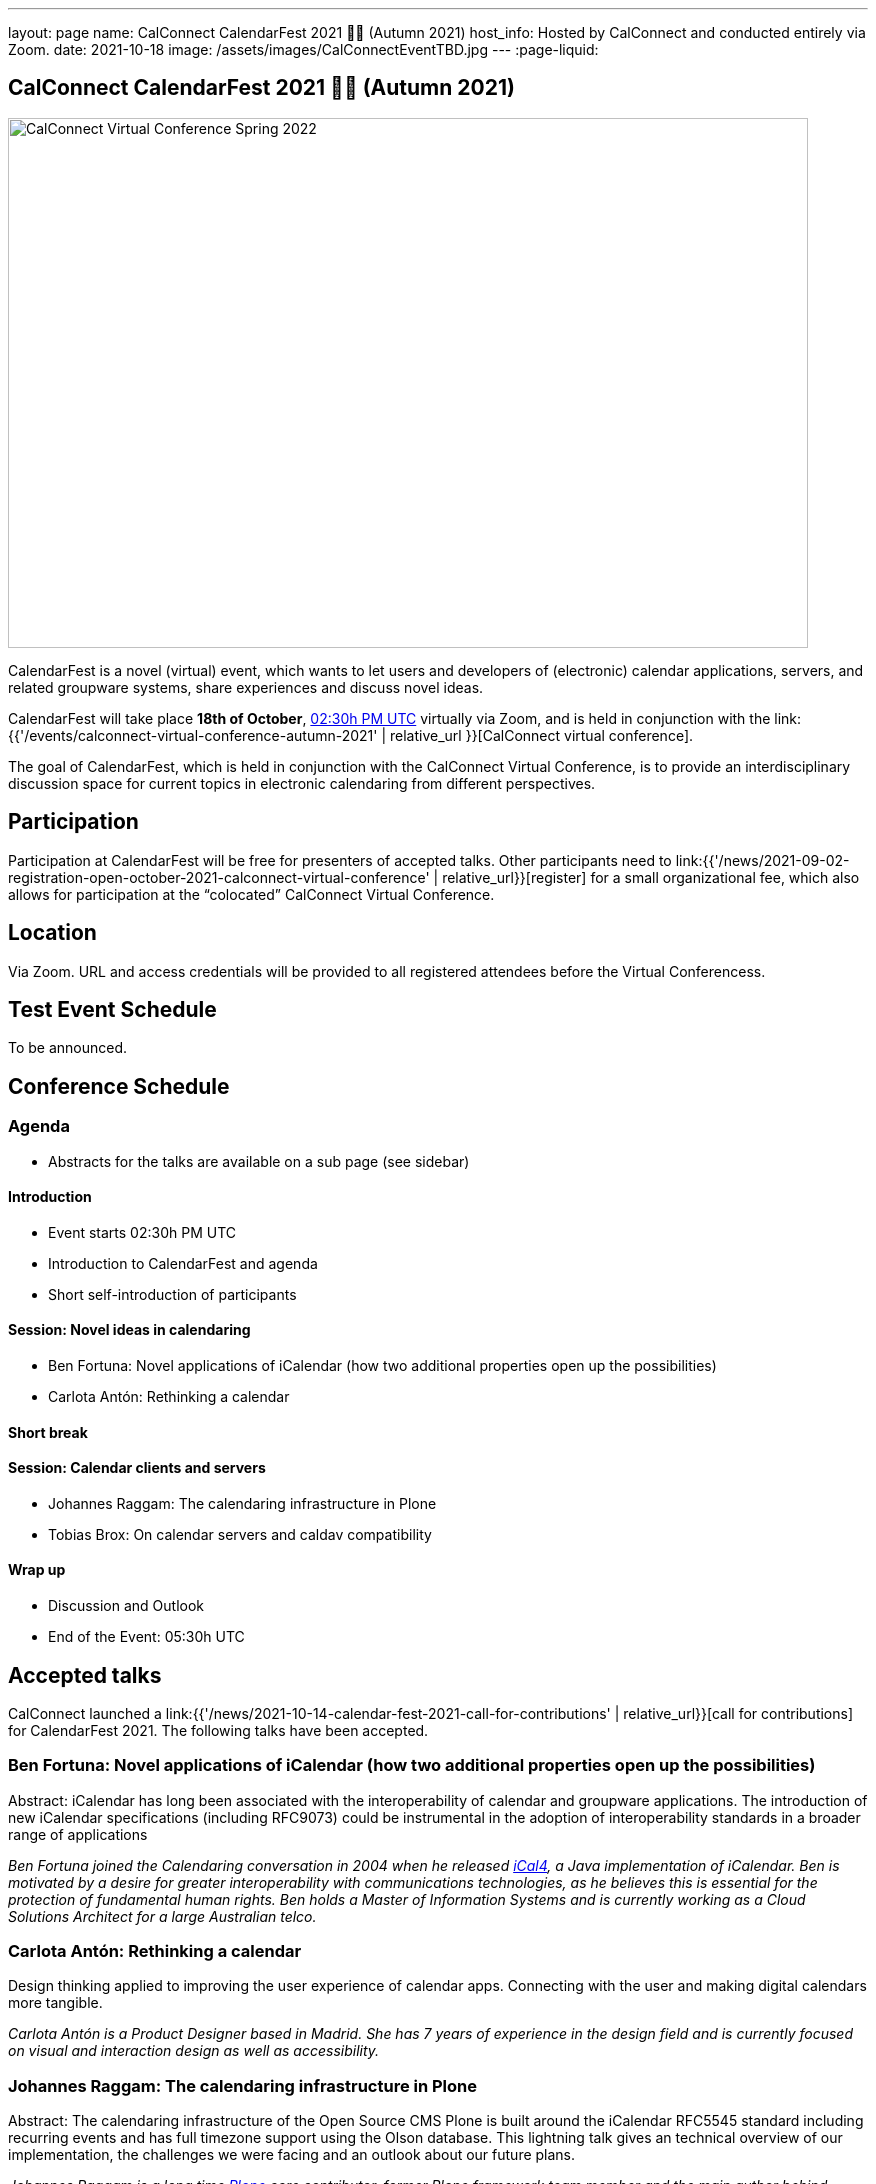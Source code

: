 ---
layout: page
name: CalConnect CalendarFest 2021 📆🎉 (Autumn 2021)
host_info: Hosted by CalConnect and conducted entirely via Zoom.
date: 2021-10-18
image: /assets/images/CalConnectEventTBD.jpg
---
:page-liquid:

== CalConnect CalendarFest 2021 📆🎉 (Autumn 2021)

image::{{'/assets/images/CalConnectEventTBD.jpg' | relative_url }}[CalConnect Virtual Conference Spring 2022,800,530]

CalendarFest is a novel (virtual) event, which wants to let users and developers
of (electronic) calendar applications, servers, and related groupware systems,
share experiences and discuss novel ideas.

CalendarFest will take place **18th of October**,
https://www.timeanddate.com/worldclock/fixedtime.html?msg=CalendarFest&iso=20211018T1430&p1=1440&ah=3[02:30h PM UTC]
virtually via Zoom, and is held in conjunction with the
link:{{'/events/calconnect-virtual-conference-autumn-2021' | relative_url }}[CalConnect virtual conference].

The goal of CalendarFest, which is held in conjunction with the CalConnect
Virtual Conference, is to provide an interdisciplinary discussion space for
current topics in electronic calendaring from different perspectives.


[[registration]]
== Participation

Participation at CalendarFest will be free for presenters of accepted talks. Other participants need to link:{{'/news/2021-09-02-registration-open-october-2021-calconnect-virtual-conference' | relative_url}}[register] for a small organizational fee, which also allows for participation at the  “colocated” CalConnect Virtual Conference.


[[location]]
== Location

Via Zoom. URL and access credentials will be provided to all registered attendees before the Virtual Conferencess.

[[transportation]]

[[lodging]]

[[test-schedule]]
== Test Event Schedule

To be announced.

[[conference-schedule]]
== Conference Schedule

=== Agenda

* Abstracts for the talks are available on a sub page (see sidebar)

==== Introduction
* Event starts 02:30h PM UTC
* Introduction to CalendarFest and agenda
* Short self-introduction of participants

==== Session: Novel ideas in calendaring
* Ben Fortuna: Novel applications of iCalendar (how two additional properties open up the possibilities)
* Carlota Antón: Rethinking a calendar

==== Short break

==== Session: Calendar clients and servers
* Johannes Raggam: The calendaring infrastructure in Plone
* Tobias Brox: On calendar servers and caldav compatibility

==== Wrap up
* Discussion and Outlook
* End of the Event: 05:30h UTC


== Accepted talks

CalConnect launched a
link:{{'/news/2021-10-14-calendar-fest-2021-call-for-contributions' | relative_url}}[call for contributions] for CalendarFest 2021. The following talks have been accepted.

=== Ben Fortuna: Novel applications of iCalendar (how two additional properties open up the possibilities)

Abstract: iCalendar has long been associated with the interoperability of calendar and groupware applications. The introduction of new iCalendar specifications (including RFC9073) could be instrumental in the adoption of interoperability standards in a broader range of applications

_Ben Fortuna joined the Calendaring conversation in 2004 when he released https://github.com/ical4j/ical4j[iCal4], a Java implementation of iCalendar. Ben is motivated by a desire for greater interoperability with communications technologies, as he believes this is essential for the protection of fundamental human rights. Ben holds a Master of Information Systems and is currently working as a Cloud Solutions Architect for a large Australian telco._

=== Carlota Antón: Rethinking a calendar

Design thinking applied to improving the user experience of calendar apps. Connecting with the user and making digital calendars more tangible.

_Carlota Antón is a Product Designer based in Madrid. She has 7 years of experience in the design field and is currently focused on visual and interaction design as well as accessibility._

=== Johannes Raggam: The calendaring infrastructure in Plone

Abstract: The calendaring infrastructure of the Open Source CMS Plone is built around the iCalendar RFC5545 standard including recurring events and has full timezone support using the Olson database. This lightning talk gives an technical overview of our implementation, the challenges we were facing and an outlook about our future plans.

_Johannes Raggam is a long time https://plone.org/[Plone] core contributor, former Plone framework team member and the main author behind plone.app.event, the calendaring package for Plone. He works at Syslab.com and helps building the intranet software Quaive, which is built upon the CMS framework Plone._

=== Tobias Brox: On calendar servers and caldav compatibility

Abstract: As the maintainer of the https://github.com/python-caldav/caldav[python caldav (client) library] I've been writing lots of functional test code - while it has helped me finding standard compliance bugs in the library, more often than not the problem is at the server side. Actually, I haven't found a single calendar server out there that passes the full test suite. In this talk I'm going to highlight some of the most common compatibility problems, some of the more exotic ones, some servers that seems to be devolving their standard support, and talk a bit about some of the workarounds done in the library. In the end I hope there will be time for someone in the audience to explain to me that I'm all wrong, and that all the problems are on the library side. After all, I can easily fix library side problems.

_About Tobias:
I learned programming from my granddad in the 80s.
I didn't want to work with IT since that was anyway my hobby, so I was studying physics in the arctic Norway in the 90s.
I realized that IT is the only thing I'm good at, so I've been working with development, system administration (DevOps) and Open Source software since 1998.
I've been working in the computer gaming industry (FunCom), online gambling industry (NordicBet/TrioBet), and now I'm working for an IT consulting company (Redpill Linpro).
I've never been working professionally with calendaring systems, it's just a side project._